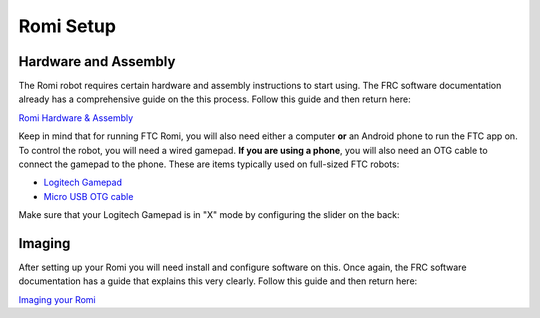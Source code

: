 Romi Setup
==========

Hardware and Assembly
---------------------
The Romi robot requires certain hardware and assembly instructions to start using.
The FRC software documentation already has a comprehensive guide on the this process.
Follow this guide and then return here:

`Romi Hardware & Assembly <https://docs.wpilib.org/en/stable/docs/romi-robot/hardware.html>`_

Keep in mind that for running FTC Romi, you will also need either a computer **or** an Android phone to run the FTC app on.
To control the robot, you will need a wired gamepad.
**If you are using a phone**, you will also need an OTG cable to connect the gamepad to the phone.
These are items typically used on full-sized FTC robots:

- `Logitech Gamepad <https://www.amazon.com/Logitech-940-000110-Gamepad-F310/dp/B003VAHYQY>`_
- `Micro USB OTG cable <https://www.amazon.com/UGREEN-Adapter-Samsung-Controller-Android/dp/B00N9S9Z0G/>`_

Make sure that your Logitech Gamepad is in "X" mode by configuring the slider on the back:

.. image:: images/romi/logitech_back.jpeg
   :scale: 25 %
   :alt: Back of Logitech Gamepad

Imaging
-------
After setting up your Romi you will need install and configure software on this.
Once again, the FRC software documentation has a guide that explains this very clearly.
Follow this guide and then return here:

`Imaging your Romi <https://docs.wpilib.org/en/stable/docs/romi-robot/imaging-romi.html>`_




